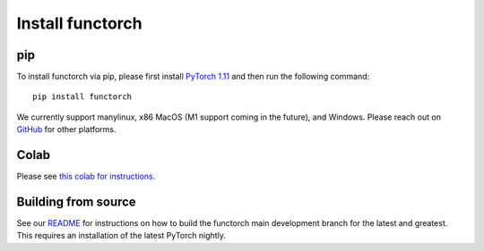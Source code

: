 Install functorch
=================

pip
---

To install functorch via pip, please first install
`PyTorch 1.11 <https://pytorch.org/get-started/locally/>`_
and then run the following command:

::

  pip install functorch

We currently support manylinux, x86 MacOS (M1 support coming in the future), and Windows.
Please reach out on
`GitHub <https://github.com/pytorch/functorch>`_ for other platforms.

Colab
-----

Please see `this colab for instructions. <https://colab.research.google.com/drive/1GNfb01W_xf8JRu78ZKoNnLqiwcrJrbYG#scrollTo=HJ1srOGeNCGA>`_


Building from source
--------------------

See our `README <https://github.com/pytorch/functorch#installing-functorch-main>`_
for instructions on how to build the functorch main development branch for the
latest and greatest. This requires an installation of the latest PyTorch nightly.
